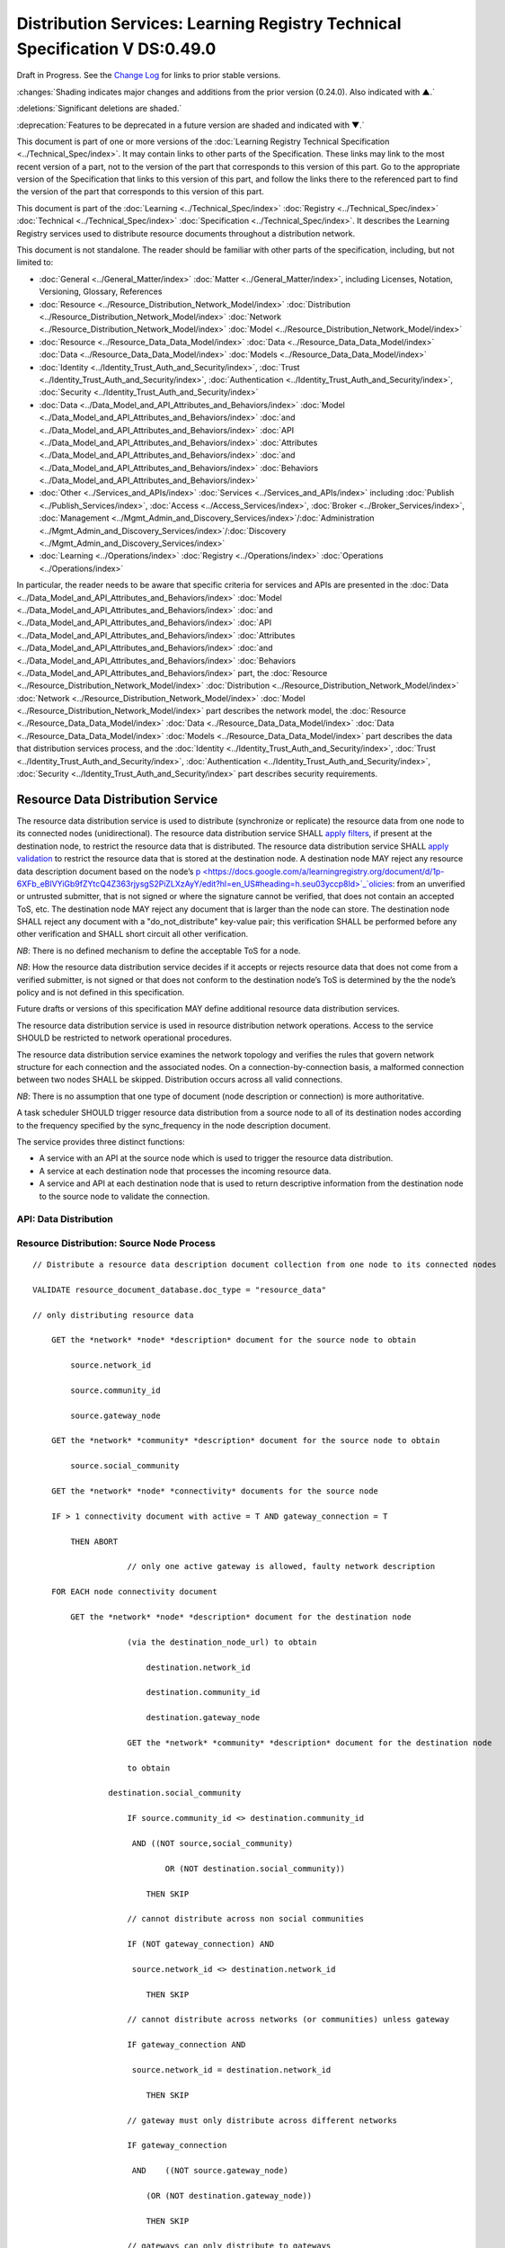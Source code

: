 


.. _h.u6sbhsuktqyj:

============================================================================
Distribution Services: Learning Registry Technical Specification V DS:0.49.0
============================================================================

Draft in Progress.
See the `Change Log`_ for links to prior stable versions.


:changes:`Shading indicates major changes and additions from the prior version (0.24.0). Also indicated with ▲.`

:deletions:`Significant deletions are shaded.`

:deprecation:`Features to be deprecated in a future version are shaded and indicated with ▼.`

This document is part of one or more versions of the :doc:`Learning Registry Technical Specification <../Technical_Spec/index>`. It may contain links to other parts of the Specification.
These links may link to the most recent version of a part, not to the version of the part that corresponds to this version of this part.
Go to the appropriate version of the Specification that links to this version of this part, and follow the links there to the referenced part to find the version of the part that corresponds to this version of this part.

This document is part of the :doc:`Learning <../Technical_Spec/index>` :doc:`Registry <../Technical_Spec/index>` :doc:`Technical <../Technical_Spec/index>` :doc:`Specification <../Technical_Spec/index>`. It describes the Learning Registry services used to distribute resource documents throughout a distribution network.

This document is not standalone.
The reader should be familiar with other parts of the specification, including, but not limited to:

- :doc:`General <../General_Matter/index>` :doc:`Matter <../General_Matter/index>`, including Licenses, Notation, Versioning, Glossary, References

- :doc:`Resource <../Resource_Distribution_Network_Model/index>` :doc:`Distribution <../Resource_Distribution_Network_Model/index>` :doc:`Network <../Resource_Distribution_Network_Model/index>` :doc:`Model <../Resource_Distribution_Network_Model/index>`

- :doc:`Resource <../Resource_Data_Data_Model/index>` :doc:`Data <../Resource_Data_Data_Model/index>` :doc:`Data <../Resource_Data_Data_Model/index>` :doc:`Models <../Resource_Data_Data_Model/index>`

- :doc:`Identity <../Identity_Trust_Auth_and_Security/index>`, :doc:`Trust <../Identity_Trust_Auth_and_Security/index>`, :doc:`Authentication <../Identity_Trust_Auth_and_Security/index>`, :doc:`Security <../Identity_Trust_Auth_and_Security/index>`

- :doc:`Data <../Data_Model_and_API_Attributes_and_Behaviors/index>` :doc:`Model <../Data_Model_and_API_Attributes_and_Behaviors/index>` :doc:`and <../Data_Model_and_API_Attributes_and_Behaviors/index>` :doc:`API <../Data_Model_and_API_Attributes_and_Behaviors/index>` :doc:`Attributes <../Data_Model_and_API_Attributes_and_Behaviors/index>` :doc:`and <../Data_Model_and_API_Attributes_and_Behaviors/index>` :doc:`Behaviors <../Data_Model_and_API_Attributes_and_Behaviors/index>`

- :doc:`Other <../Services_and_APIs/index>` :doc:`Services <../Services_and_APIs/index>` including :doc:`Publish <../Publish_Services/index>`, :doc:`Access <../Access_Services/index>`, :doc:`Broker <../Broker_Services/index>`, :doc:`Management <../Mgmt_Admin_and_Discovery_Services/index>`/:doc:`Administration <../Mgmt_Admin_and_Discovery_Services/index>`/:doc:`Discovery <../Mgmt_Admin_and_Discovery_Services/index>`

- :doc:`Learning <../Operations/index>` :doc:`Registry <../Operations/index>` :doc:`Operations <../Operations/index>`

In particular, the reader needs to be aware that specific criteria for services and APIs are presented in the :doc:`Data <../Data_Model_and_API_Attributes_and_Behaviors/index>` :doc:`Model <../Data_Model_and_API_Attributes_and_Behaviors/index>` :doc:`and <../Data_Model_and_API_Attributes_and_Behaviors/index>` :doc:`API <../Data_Model_and_API_Attributes_and_Behaviors/index>` :doc:`Attributes <../Data_Model_and_API_Attributes_and_Behaviors/index>` :doc:`and <../Data_Model_and_API_Attributes_and_Behaviors/index>` :doc:`Behaviors <../Data_Model_and_API_Attributes_and_Behaviors/index>` part, the :doc:`Resource <../Resource_Distribution_Network_Model/index>` :doc:`Distribution <../Resource_Distribution_Network_Model/index>` :doc:`Network <../Resource_Distribution_Network_Model/index>` :doc:`Model <../Resource_Distribution_Network_Model/index>` part describes the network model, the :doc:`Resource <../Resource_Data_Data_Model/index>` :doc:`Data <../Resource_Data_Data_Model/index>` :doc:`Data <../Resource_Data_Data_Model/index>` :doc:`Models <../Resource_Data_Data_Model/index>` part describes the data that distribution services process, and the :doc:`Identity <../Identity_Trust_Auth_and_Security/index>`, :doc:`Trust <../Identity_Trust_Auth_and_Security/index>`, :doc:`Authentication <../Identity_Trust_Auth_and_Security/index>`, :doc:`Security <../Identity_Trust_Auth_and_Security/index>` part describes security requirements.



.. _h.vb0xt6mhzmg2:

----------------------------------
Resource Data Distribution Service
----------------------------------

The resource data distribution service is used to distribute (synchronize or replicate) the resource data from one node to its connected nodes (unidirectional).
The resource data distribution service SHALL `apply <https://docs.google.com/a/learningregistry.org/document/d/1p-6XFb_eBlVYiGb9fZYtcQ4Z363rjysgS2PiZLXzAyY/edit?hl=en_US#heading=h.tph0s9vmrwxu>`_ `filters <https://docs.google.com/a/learningregistry.org/document/d/1p-6XFb_eBlVYiGb9fZYtcQ4Z363rjysgS2PiZLXzAyY/edit?hl=en_US#heading=h.tph0s9vmrwxu>`_, if present at the destination node, to restrict the resource data that is distributed.
The resource data distribution service SHALL `apply <https://docs.google.com/a/learningregistry.org/document/d/1p-6XFb_eBlVYiGb9fZYtcQ4Z363rjysgS2PiZLXzAyY/edit?hl=en_US#heading=h.rw8jrb-9tha8>`_ `validation <https://docs.google.com/a/learningregistry.org/document/d/1p-6XFb_eBlVYiGb9fZYtcQ4Z363rjysgS2PiZLXzAyY/edit?hl=en_US#heading=h.rw8jrb-9tha8>`_ to restrict the resource data that is stored at the destination node.
A destination node MAY reject any resource data description document based on the node’s `p <https://docs.google.com/a/learningregistry.org/document/d/1p-6XFb_eBlVYiGb9fZYtcQ4Z363rjysgS2PiZLXzAyY/edit?hl=en_US#heading=h.seu03yccp8ld>`_`olicies <https://docs.google.com/a/learningregistry.org/document/d/1p-6XFb_eBlVYiGb9fZYtcQ4Z363rjysgS2PiZLXzAyY/edit?hl=en_US#heading=h.seu03yccp8ld>`_: from an unverified or untrusted submitter, that is not signed or where the signature cannot be verified, that does not contain an accepted ToS, etc.
The destination node MAY reject any document that is larger than the node can store.
The destination node SHALL reject any document with a "do_not_distribute" key-value pair; this verification SHALL be performed before any other verification and SHALL short circuit all other verification.

*NB*: There is no defined mechanism to define the acceptable ToS for a node.

*NB*: How the resource data distribution service decides if it accepts or rejects resource data that does not come from a verified submitter, is not signed or that does not conform to the destination node’s ToS is determined by the the node’s policy and is not defined in this specification.

Future drafts or versions of this specification MAY define additional resource data distribution services.

The resource data distribution service is used in resource distribution network operations.
Access to the service SHOULD be restricted to network operational procedures.

The resource data distribution service examines the network topology and verifies the rules that govern network structure for each connection and the associated nodes.
On a connection-by-connection basis, a malformed connection between two nodes SHALL be skipped.
Distribution occurs across all valid connections.

*NB*: There is no assumption that one type of document (node description or connection) is more authoritative.

A task scheduler SHOULD trigger resource data distribution from a source node to all of its destination nodes according to the frequency specified by the sync_frequency in the node description document.


The service provides three distinct functions:

- A service with an API at the source node which is used to trigger the resource data distribution.
  

- A service at each destination node that processes the incoming resource data.

- A service and API at each destination node that is used to return descriptive information from the destination node to the source node to validate the connection.
  

API: Data Distribution
======================


.. http:post:: /distribute

        **Arguments:**

            None

        **Request Object:**

            None

        **Results Object:**                    // results summary and errors

        .. sourcecode:: http
        
            {

                "OK":        boolean,        // T if successful

                "error":        "string"            // text describing error

            }            
        
        **Return Codes:**

        :statuscode 200: no error
        :statuscode 500: error

Resource Distribution: Source Node Process
==========================================

::

    // Distribute a resource data description document collection from one node to its connected nodes

    VALIDATE resource_document_database.doc_type = "resource_data"

    // only distributing resource data

        GET the *network* *node* *description* document for the source node to obtain

            source.network_id

            source.community_id

            source.gateway_node

        GET the *network* *community* *description* document for the source node to obtain

            source.social_community

        GET the *network* *node* *connectivity* documents for the source node

        IF > 1 connectivity document with active = T AND gateway_connection = T

            THEN ABORT 

                        // only one active gateway is allowed, faulty network description

        FOR EACH node connectivity document

            GET the *network* *node* *description* document for the destination node

                        (via the destination_node_url) to obtain

                            destination.network_id

                            destination.community_id

                            destination.gateway_node

                        GET the *network* *community* *description* document for the destination node

                        to obtain

                    destination.social_community

                        IF source.community_id <> destination.community_id

                         AND ((NOT source,social_community) 

                                OR (NOT destination.social_community))

                            THEN SKIP

                        // cannot distribute across non social communities

                        IF (NOT gateway_connection) AND

                         source.network_id <> destination.network_id

                            THEN SKIP

                        // cannot distribute across networks (or communities) unless gateway

                        IF gateway_connection AND

                         source.network_id = destination.network_id

                            THEN SKIP

                        // gateway must only distribute across different networks

                        IF gateway_connection

                         AND    ((NOT source.gateway_node)

                            (OR (NOT destination.gateway_node))

                            THEN SKIP

                        // gateways can only distribute to gateways

                        COMMIT all outstanding resource data description database operations

                        PERFORM distribution service between source and destination nodes

                        // this is the distribution primitive

*NB*: There may be a better way to do the validations via map-reduce.

*NB*: Since all attributes of the network that model its topology are immutable, the replication process should be transactionally safe.

*NB*: The process is only designed to distribute resource data.
It encodes specific business rules about gateway processing.
It SHOULD NOT be used to distribute network descriptions.

*NB*: The process does not return errors when there are bad connection descriptions; they are skipped.
A bad connection should never have been accepted; the checks are included to ensure consistency.

*NB*: The process does not return errors when a distribution fails, either directly or because the destination node is not available.
The process SHOULD verify that the destination node is reachable and operational before performing data distribution.

Resource Distribution: Destination Node Process
===============================================

::

        // Process and filter inbound resource data description documents at a node

         REJECT the *resource* *data* *description* document if it contains a do_not_distribute key.

        VALIDATE the *resource* *data* *description* document

            // skip storing all documents that do not validate

        REJECT the *resource* *data* *description* document if the submitter cannot be verified

        REJECT the *resource* *data* *description* document if the submitter_TOS is unacceptable to the node

         REJECT the *resource* *data* *description* document if it too large

        IF the *network* *node* *filter* *description* document exists and contains active filters

                THEN PERFORM filtering and store only documents that pass the filter

        ▼:deprecation:`UPDATE node_timestamp // when the document was stored at the node`

*NB*: The process does not return indicators when documents are filtered.

▼:deprecation:`*NB*`:deprecation:`: `:deprecation:`An`:deprecation:` `:deprecation:`implementation`:deprecation:` `:deprecation:`SHALL`:deprecation:` `:deprecation:`maintain`:deprecation:` `:deprecation:`node`:deprecation:`_`:deprecation:`timestamp`:deprecation:` `:deprecation:`in`:deprecation:` `:deprecation:`a`:deprecation:` `:deprecation:`manner`:deprecation:` `:deprecation:`that`:deprecation:` `:deprecation:`does`:deprecation:` `:deprecation:`not`:deprecation:` `:deprecation:`trigger`:deprecation:` `:deprecation:`redistibution`:deprecation:` `:deprecation:`of`:deprecation:` `:deprecation:`the`:deprecation:` `:deprecation:`documen`:deprecation:`t`:deprecation:`; `:deprecation:`node`:deprecation:`_`:deprecation:`timestamp`:deprecation:` `:deprecation:`is`:deprecation:` `:deprecation:`a`:deprecation:` `:deprecation:`local`:deprecation:` `:deprecation:`node`:deprecation:` `:deprecation:`value`:deprecation:`.
-- `TO BE replaced by a local value that is not maintained as part of the resource data description document

API: Destination Node Information
=================================


.. http:get:: /destination

        **Arguments:**

            None

        **Request Object:**

            None

        **Results Object:**                    // results summary and errors

        .. sourcecode:: http
        
            {

                "OK":        boolean,        // T if successful

                "error":        "string",            // text describing error

                "target_node_info":            // target distribution node data

                {

                    "active":        boolean,    // is the destination network node active

                    "node_id":        "string",        // ID of the destination network node

                    "network_id":        "string",        // id of the network of the destination

                    "community_id":    "string",     // id of the community of the destination

                    "gateway_node":    boolean,    // destination node is a gateway node

                    "social_community":    boolean        // is community a social community

                }

            }

        

            **Return Codes:**

                :statuscode 200: no error
                :statuscode 500: error 


Resource Distribution: Destination Node Information
===================================================

::

    // Return the description of a destination network node

    DEFINE VIEW on

                *network* *node* *description* document containing the required output fields

                + *network* *community* *description* document containing the required output fields

    QUERY

        RETURN Results document

    

Service Description
===================

::

    {

        "doc_type": "service_description",

        "doc_version": "0.20.0",

        "doc_scope": "node",

        "active": true,

        "service_id": "<uniqueid>",

        "service_type": "distribute",

        "service_name": "Resource Data Distribution",

        "service_description": "Service used to distribute resource documents from one node to other nodes",

        "service_version": "0.23.0",

        "service_endpoint": "<node-service-endpoint-URL>",

        "service_auth": 
                                                // service authentication and authorization descriptions
        {

            "service_authz": ["<authvalue>"],
                                                // authz values for the service

            "service_key": < T / F > ,
                                                // does service use an access key   

            "service_https": < T / F > // does service require https
        }

    }

The service definition is only for the source node.
There is no service definition for the target node API used to get the target node information.

When the service is deployed at a node, appropriate values for the placeholders (service_id, service_endpoint, service_auth) SHALL be provided.
The descriptive values (service_name, service_description) MAY be changed from what is specified herein.



.. _h.e1519o-y653zc:

----------
Change Log
----------

*NB*: The change log only lists major updates to the specification.


*NB*: Updates and edits may not results in a version update.

*NB*: See the :doc:`Learning <../Technical_Spec/index>` :doc:`Registry <../Technical_Spec/index>` :doc:`Technical <../Technical_Spec/index>` :doc:`Specification <../Technical_Spec/index>` for prior change history not listed below.

+-------------+----------+------------+------------------------------------------------------------------------------------------------------------------------------------------------------------------------+
| **Version** | **Date** | **Author** | **Change**                                                                                                                                                             |
+-------------+----------+------------+------------------------------------------------------------------------------------------------------------------------------------------------------------------------+
|             | 20110921 | DR         | This document extracted from the monolithic V 0.24.0 document.Archived copy (V 0.24.0)                                                                                 |
+-------------+----------+------------+------------------------------------------------------------------------------------------------------------------------------------------------------------------------+
| 0.49.0      | 20110927 | DR         | Editorial updates to create stand alone version.Archived copy location TBD. (V DS:0.49.0)                                                                              |
+-------------+----------+------------+------------------------------------------------------------------------------------------------------------------------------------------------------------------------+
| 0.50.0      | TBD      | DR         | Renumber all document models and service documents. Added node policy to control storage of attachments (default is stored). Archived copy location TBD. (V DS:0.50.0) |
+-------------+----------+------------+------------------------------------------------------------------------------------------------------------------------------------------------------------------------+
| Future      | TBD      |            | Deprecate node_timestamp. Details of attachments on publish, obtain, harvest.Archived copy location TBD. (V DS:x.xx.x)                                                 |
+-------------+----------+------------+------------------------------------------------------------------------------------------------------------------------------------------------------------------------+



.. _h.tph0s9vmrwxu:

----------------------------------
Working Notes and Placeholder Text
----------------------------------

.. role:: deprecation

.. role:: deletions

.. role:: changes
